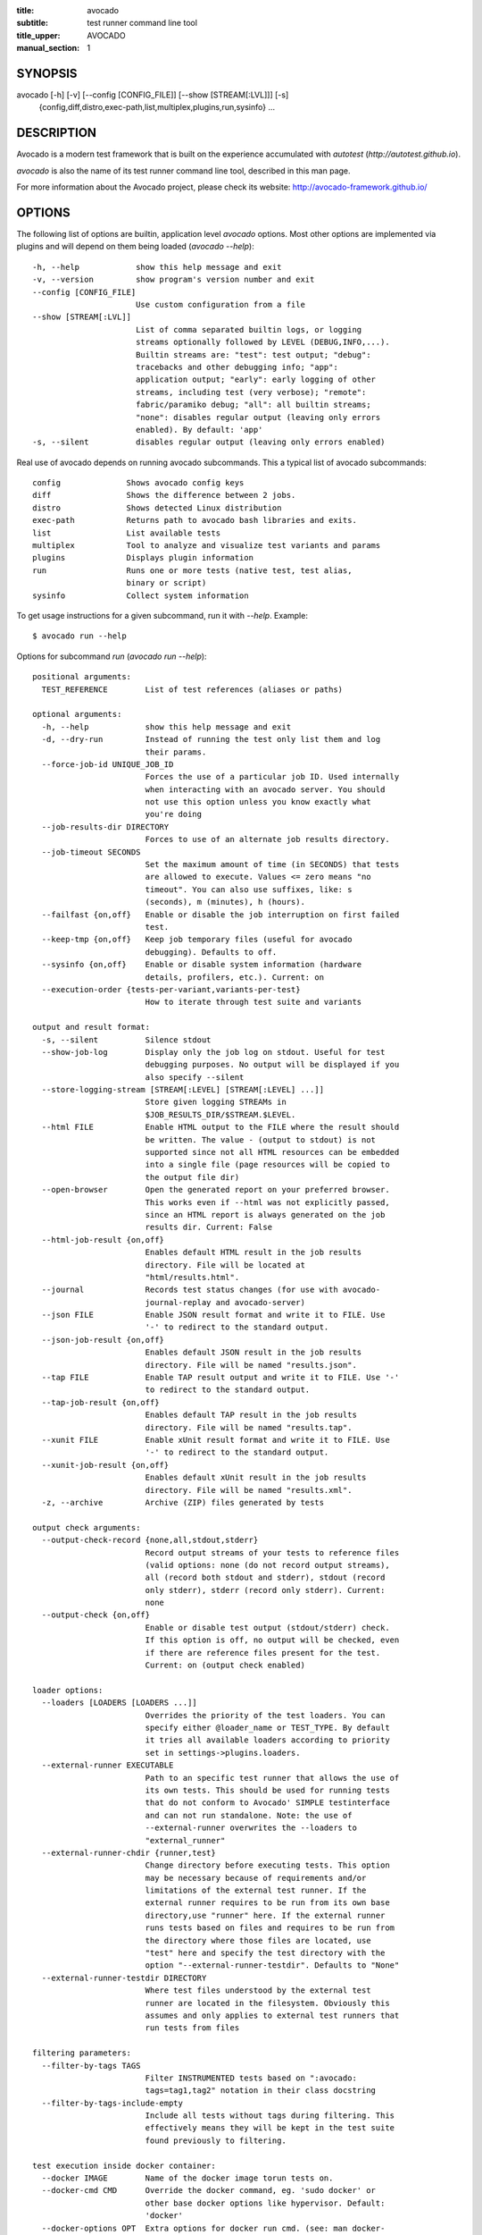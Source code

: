 :title: avocado
:subtitle: test runner command line tool
:title_upper: AVOCADO
:manual_section: 1

SYNOPSIS
========

avocado [-h] [-v] [--config [CONFIG_FILE]] [--show [STREAM[:LVL]]] [-s]
 {config,diff,distro,exec-path,list,multiplex,plugins,run,sysinfo} ...

DESCRIPTION
===========

Avocado is a modern test framework that is built on the experience
accumulated with `autotest` (`http://autotest.github.io`).

`avocado` is also the name of its test runner command line tool,
described in this man page.

For more information about the Avocado project, please check its
website: http://avocado-framework.github.io/

OPTIONS
=======

The following list of options are builtin, application level `avocado`
options. Most other options are implemented via plugins and will depend
on them being loaded (`avocado --help`)::

    -h, --help            show this help message and exit
    -v, --version         show program's version number and exit
    --config [CONFIG_FILE]
                          Use custom configuration from a file
    --show [STREAM[:LVL]]
                          List of comma separated builtin logs, or logging
                          streams optionally followed by LEVEL (DEBUG,INFO,...).
                          Builtin streams are: "test": test output; "debug":
                          tracebacks and other debugging info; "app":
                          application output; "early": early logging of other
                          streams, including test (very verbose); "remote":
                          fabric/paramiko debug; "all": all builtin streams;
                          "none": disables regular output (leaving only errors
                          enabled). By default: 'app'
    -s, --silent          disables regular output (leaving only errors enabled)

Real use of avocado depends on running avocado subcommands. This a
typical list of avocado subcommands::

    config              Shows avocado config keys
    diff                Shows the difference between 2 jobs.
    distro              Shows detected Linux distribution
    exec-path           Returns path to avocado bash libraries and exits.
    list                List available tests
    multiplex           Tool to analyze and visualize test variants and params
    plugins             Displays plugin information
    run                 Runs one or more tests (native test, test alias,
                        binary or script)
    sysinfo             Collect system information

To get usage instructions for a given subcommand, run it with `--help`.
Example::

    $ avocado run --help

Options for subcommand `run` (`avocado run --help`)::

    positional arguments:
      TEST_REFERENCE        List of test references (aliases or paths)

    optional arguments:
      -h, --help            show this help message and exit
      -d, --dry-run         Instead of running the test only list them and log
                            their params.
      --force-job-id UNIQUE_JOB_ID
                            Forces the use of a particular job ID. Used internally
                            when interacting with an avocado server. You should
                            not use this option unless you know exactly what
                            you're doing
      --job-results-dir DIRECTORY
                            Forces to use of an alternate job results directory.
      --job-timeout SECONDS
                            Set the maximum amount of time (in SECONDS) that tests
                            are allowed to execute. Values <= zero means "no
                            timeout". You can also use suffixes, like: s
                            (seconds), m (minutes), h (hours).
      --failfast {on,off}   Enable or disable the job interruption on first failed
                            test.
      --keep-tmp {on,off}   Keep job temporary files (useful for avocado
                            debugging). Defaults to off.
      --sysinfo {on,off}    Enable or disable system information (hardware
                            details, profilers, etc.). Current: on
      --execution-order {tests-per-variant,variants-per-test}
                            How to iterate through test suite and variants

    output and result format:
      -s, --silent          Silence stdout
      --show-job-log        Display only the job log on stdout. Useful for test
                            debugging purposes. No output will be displayed if you
                            also specify --silent
      --store-logging-stream [STREAM[:LEVEL] [STREAM[:LEVEL] ...]]
                            Store given logging STREAMs in
                            $JOB_RESULTS_DIR/$STREAM.$LEVEL.
      --html FILE           Enable HTML output to the FILE where the result should
                            be written. The value - (output to stdout) is not
                            supported since not all HTML resources can be embedded
                            into a single file (page resources will be copied to
                            the output file dir)
      --open-browser        Open the generated report on your preferred browser.
                            This works even if --html was not explicitly passed,
                            since an HTML report is always generated on the job
                            results dir. Current: False
      --html-job-result {on,off}
                            Enables default HTML result in the job results
                            directory. File will be located at
                            "html/results.html".
      --journal             Records test status changes (for use with avocado-
                            journal-replay and avocado-server)
      --json FILE           Enable JSON result format and write it to FILE. Use
                            '-' to redirect to the standard output.
      --json-job-result {on,off}
                            Enables default JSON result in the job results
                            directory. File will be named "results.json".
      --tap FILE            Enable TAP result output and write it to FILE. Use '-'
                            to redirect to the standard output.
      --tap-job-result {on,off}
                            Enables default TAP result in the job results
                            directory. File will be named "results.tap".
      --xunit FILE          Enable xUnit result format and write it to FILE. Use
                            '-' to redirect to the standard output.
      --xunit-job-result {on,off}
                            Enables default xUnit result in the job results
                            directory. File will be named "results.xml".
      -z, --archive         Archive (ZIP) files generated by tests

    output check arguments:
      --output-check-record {none,all,stdout,stderr}
                            Record output streams of your tests to reference files
                            (valid options: none (do not record output streams),
                            all (record both stdout and stderr), stdout (record
                            only stderr), stderr (record only stderr). Current:
                            none
      --output-check {on,off}
                            Enable or disable test output (stdout/stderr) check.
                            If this option is off, no output will be checked, even
                            if there are reference files present for the test.
                            Current: on (output check enabled)

    loader options:
      --loaders [LOADERS [LOADERS ...]]
                            Overrides the priority of the test loaders. You can
                            specify either @loader_name or TEST_TYPE. By default
                            it tries all available loaders according to priority
                            set in settings->plugins.loaders.
      --external-runner EXECUTABLE
                            Path to an specific test runner that allows the use of
                            its own tests. This should be used for running tests
                            that do not conform to Avocado' SIMPLE testinterface
                            and can not run standalone. Note: the use of
                            --external-runner overwrites the --loaders to
                            "external_runner"
      --external-runner-chdir {runner,test}
                            Change directory before executing tests. This option
                            may be necessary because of requirements and/or
                            limitations of the external test runner. If the
                            external runner requires to be run from its own base
                            directory,use "runner" here. If the external runner
                            runs tests based on files and requires to be run from
                            the directory where those files are located, use
                            "test" here and specify the test directory with the
                            option "--external-runner-testdir". Defaults to "None"
      --external-runner-testdir DIRECTORY
                            Where test files understood by the external test
                            runner are located in the filesystem. Obviously this
                            assumes and only applies to external test runners that
                            run tests from files

    filtering parameters:
      --filter-by-tags TAGS
                            Filter INSTRUMENTED tests based on ":avocado:
                            tags=tag1,tag2" notation in their class docstring
      --filter-by-tags-include-empty
                            Include all tests without tags during filtering. This
                            effectively means they will be kept in the test suite
                            found previously to filtering.

    test execution inside docker container:
      --docker IMAGE        Name of the docker image torun tests on.
      --docker-cmd CMD      Override the docker command, eg. 'sudo docker' or
                            other base docker options like hypervisor. Default:
                            'docker'
      --docker-options OPT  Extra options for docker run cmd. (see: man docker-
                            run)
      --docker-no-cleanup   Preserve container after test

    keep environment variables:
      --env-keep ENV_KEEP   Keep environment variables in remote executions

    GNU Debugger support:
      --gdb-run-bin EXECUTABLE[:BREAKPOINT]
                            Run a given executable inside the GNU debugger,
                            pausing at a given breakpoint (defaults to "main")
      --gdb-prerun-commands EXECUTABLE:COMMANDS
                            After loading an executable in GDB, but before
                            actually running it, execute the GDB commands in the
                            given file. EXECUTABLE is optional, if omitted
                            COMMANDS will apply to all executables
      --gdb-coredump {on,off}
                            Automatically generate a core dump when the inferior
                            process received a fatal signal such as SIGSEGV or
                            SIGABRT

    test execution on a remote machine:
      --remote-hostname REMOTE_HOSTNAME
                            Specify the hostname to login on remote machine
      --remote-port REMOTE_PORT
                            Specify the port number to login on remote machine.
                            Current: 22
      --remote-username REMOTE_USERNAME
                            Specify the username to login on remote machine.
                            Current: apahim
      --remote-password REMOTE_PASSWORD
                            Specify the password to login on remote machine
      --remote-key-file REMOTE_KEY_FILE
                            Specify an identity file with a private key instead of
                            a password (Example: .pem files from Amazon EC2)
      --remote-timeout SECONDS
                            Amount of time (in seconds) to wait for a successful
                            connection to the remote machine. Defaults to 60
                            seconds.

    job replay:
      --replay REPLAY_JOBID
                            Replay a job identified by its (partial) hash id. Use
                            "--replay latest" to replay the latest job.
      --replay-test-status REPLAY_TESTSTATUS
                            Filter tests to replay by test status
      --replay-ignore REPLAY_IGNORE
                            Ignore variants (variants) and/or configuration
                            (config) from the source job

    resultsdb options:
      --resultsdb-api RESULTSDB_API
                            Specify the resultsdb API url
      --resultsdb-logs RESULTSDB_LOGS
                            Specify the URL where the logs are published

    test execution on a Virtual Machine:
      --vm-domain VM_DOMAIN
                            Specify Libvirt Domain Name
      --vm-hypervisor-uri VM_HYPERVISOR_URI
                            Specify hypervisor URI driver connection. Current:
                            qemu:///system
      --vm-hostname VM_HOSTNAME
                            Specify VM hostname to login. By default Avocado
                            attempts to automatically find the VM IP address.
      --vm-port VM_PORT     Specify the port number to login on VM. Current: 22
      --vm-username VM_USERNAME
                            Specify the username to login on VM
      --vm-password VM_PASSWORD
                            Specify the password to login on VM
      --vm-key-file VM_KEY_FILE
                            Specify an identity file with a private key instead of
                            a password (Example: .pem files from Amazon EC2)
      --vm-cleanup          Restore VM to a previous state, before running tests
      --vm-timeout SECONDS  Amount of time (in seconds) to wait for a successful
                            connection to the virtual machine. Defaults to 120
                            seconds.

    wrapper support:
      --wrapper SCRIPT[:EXECUTABLE]
                            Use a script to wrap executables run by a test. The
                            wrapper is either a path to a script (AKA a global
                            wrapper) or a path to a script followed by colon
                            symbol (:), plus a shell like glob to the target
                            EXECUTABLE. Multiple wrapper options are allowed, but
                            only one global wrapper can be defined.

    yaml to mux options:
      -m [FILE [FILE ...]], --mux-yaml [FILE [FILE ...]]
                            Location of one or more Avocado multiplex (.yaml)
                            FILE(s) (order dependent)
      --mux-filter-only [MUX_FILTER_ONLY [MUX_FILTER_ONLY ...]]
                            Filter only path(s) from multiplexing
      --mux-filter-out [MUX_FILTER_OUT [MUX_FILTER_OUT ...]]
                            Filter out path(s) from multiplexing
      --mux-path [MUX_PATH [MUX_PATH ...]]
                            List of default paths used to determine path priority
                            when querying for parameters
      --mux-inject [MUX_INJECT [MUX_INJECT ...]]
                            Inject [path:]key:node values into the final multiplex
                            tree.

Options for subcommand `config` (`avocado config --help`)::

    optional arguments:
      -h, --help            show this help message and exit
      --datadir             Shows the data directories currently being used by
                            avocado
      --paginator {on,off}  Turn the paginator on/off. Current: on


Options for subcommand `diff` (`avocado diff --help`)::

    positional arguments:
      <JOB>                 A job reference, identified by a (partial) unique ID
                            (SHA1) or test results directory.

    optional arguments:
      -h, --help            show this help message and exit
      --html FILE           Enable HTML output to the FILE where the result should
                            be written.
      --open-browser        Generate and open a HTML report in your preferred
                            browser. If no --html file is provided, create a
                            temporary file.
      --diff-filter DIFF_FILTER
                            Comma separated filter of diff sections:
                            (no)cmdline,(no)time,(no)variants,(no)results,
                            (no)config,(no)sysinfo (defaults to all enabled).
      --paginator {on,off}  Turn the paginator on/off. Current: on
      --create-reports      Create temporary files with job reports (to be used by
                            other diff tools)

Options for subcommand `distro` (`avocado distro --help`)::

    optional arguments:
      -h, --help            show this help message and exit
      --distro-def-create   Creates a distro definition file based on the path
                            given
      --distro-def-name DISTRO_DEF_NAME
                            Distribution short name
      --distro-def-version DISTRO_DEF_VERSION
                            Distribution major version number
      ---distro-def-release DISTRO_DEF_RELEASE
                            Distribution release version number
      --distro-def-arch DISTRO_DEF_ARCH
                            Primary architecture that the distro targets
      --distro-def-path DISTRO_DEF_PATH
                            Top level directory of the distro installation files
      --distro-def-type {deb,rpm}
                            Distro type (one of: deb, rpm)

Options for subcommand `exec-path` (`avocado exec-path --help`)::

    optional arguments:
      -h, --help  show this help message and exit

Options for subcommand `list` (`avocado list --help`)::

    positional arguments:
      reference             List of test references (aliases or paths). If empty,
                            avocado will list tests on the configured test source,
                            (see 'avocado config --datadir') Also, if there are
                            other test loader plugins active, tests from those
                            plugins might also show up (behavior may vary among
                            plugins)

    optional arguments:
      -h, --help            show this help message and exit
      -V, --verbose         Whether to show extra information (headers and
                            summary). Current: False
      --paginator {on,off}  Turn the paginator on/off. Current: on

    loader options:
      --loaders [LOADERS [LOADERS ...]]
                            Overrides the priority of the test loaders. You can
                            specify either @loader_name or TEST_TYPE. By default
                            it tries all available loaders according to priority
                            set in settings->plugins.loaders.
      --external-runner EXECUTABLE
                            Path to an specific test runner that allows the use of
                            its own tests. This should be used for running tests
                            that do not conform to Avocado' SIMPLE testinterface
                            and can not run standalone. Note: the use of
                            --external-runner overwrites the --loaders to
                            "external_runner"
      --external-runner-chdir {runner,test}
                            Change directory before executing tests. This option
                            may be necessary because of requirements and/or
                            limitations of the external test runner. If the
                            external runner requires to be run from its own base
                            directory,use "runner" here. If the external runner
                            runs tests based on files and requires to be run from
                            the directory where those files are located, use
                            "test" here and specify the test directory with the
                            option "--external-runner-testdir". Defaults to "None"
      --external-runner-testdir DIRECTORY
                            Where test files understood by the external test
                            runner are located in the filesystem. Obviously this
                            assumes and only applies to external test runners that
                            run tests from files

    filtering parameters:
      --filter-by-tags TAGS
                            Filter INSTRUMENTED tests based on ":avocado:
                            tags=tag1,tag2" notation in their class docstring
      --filter-by-tags-include-empty
                            Include all tests without tags during filtering. This
                            effectively means they will be kept in the test suite
                            found previously to filtering.

Options for subcommand `multiplex` (`avocado multiplex --help`)::

    optional arguments:
      -h, --help            show this help message and exit
      --summary SUMMARY     Verbosity of the variants summary. (positive integer -
                            0, 1, ... - or none, brief, normal, verbose, full,
                            max)
      --variants VARIANTS   Verbosity of the list of variants. (positive integer -
                            0, 1, ... - or none, brief, normal, verbose, full,
                            max)
      --system-wide         Combine the files with the default tree.
      -c, --contents        [obsoleted by --variants] Shows the node content
                            (variables)

    environment view options:
      -d, --debug           Debug the multiplex tree.

    tree view options:
      -t, --tree            [obsoleted by --summary] Shows the multiplex tree
                            structure
      -i, --inherit         [obsoleted by --summary] Show the inherited values

    yaml to mux options:
      -m [FILE [FILE ...]], --mux-yaml [FILE [FILE ...]]
                            Location of one or more Avocado multiplex (.yaml)
                            FILE(s) (order dependent)
      --mux-filter-only [MUX_FILTER_ONLY [MUX_FILTER_ONLY ...]]
                            Filter only path(s) from multiplexing
      --mux-filter-out [MUX_FILTER_OUT [MUX_FILTER_OUT ...]]
                            Filter out path(s) from multiplexing
      --mux-path [MUX_PATH [MUX_PATH ...]]
                            List of default paths used to determine path priority
                            when querying for parameters
      --mux-inject [MUX_INJECT [MUX_INJECT ...]]
                            Inject [path:]key:node values into the final multiplex
                            tree.

Options for subcommand `plugins` (`avocado plugins --help`)::

    optional arguments:
      -h, --help            show this help message and exit
      --paginator {on,off}  Turn the paginator on/off. Current: on

Options for subcommand `sysinfo` (`avocado sysinfo --help`)::

    positional arguments:
      sysinfodir  Dir where to dump sysinfo

    optional arguments:
      -h, --help  show this help message and exit

RUNNING A TEST
==============

The most common use of the `avocado` command line tool is to run a
test::

    $ avocado run sleeptest.py

This command will run the `sleeptest.py` test, as found on the standard
test directories. The output should be similar to::

    JOB ID    : <id>
    JOB LOG   : /home/<user>/avocado/job-results/job-<date>-<shortid>/job.log
     (1/1) sleeptest.py:SleepTest.test: PASS (1.01 s)
    RESULTS    : PASS 1 | ERROR 0 | FAIL 0 | SKIP 0 | WARN 0 | INTERRUPT 0
    JOB TIME   : 1.11 s

The test directories will vary depending on you system and installation
method used. Still, it's pretty easy to find that out as shown in the
next section.

DEBUGGING TESTS
===============

When you are developing new tests, frequently you want to look at the
straight output of the job log in the stdout, without having to tail the
job log. In order to do that, you can use --show-job-log to the avocado
test runner::

    $ scripts/avocado run examples/tests/sleeptest.py --show-job-log
    ...
    PARAMS (key=timeout, path=*, default=None) => None
    START 1-sleeptest.py:SleepTest.test
    PARAMS (key=sleep_length, path=*, default=1) => 1
    Sleeping for 1.00 seconds
    Not logging /var/log/messages (lack of permissions)
    PASS 1-sleeptest.py:SleepTest.test
    ...

Let's say you are debugging a test particularly large, with lots of
debug output and you want to reduce this output to only messages with
level 'INFO' and higher. You can set job-log-level to info to reduce the
amount of output.

Edit your `~/.config/avocado/avocado.conf` file and add::

    [job.output]
    loglevel = info

Running the same example with this option will give you::

    $ scripts/avocado run sleeptest --show-job-log
    ...
    START 1-sleeptest.py:SleepTest.test
    PASS 1-sleeptest.py:SleepTest.test
    ...

The levels you can choose are the levels available in the python logging
system `https://docs.python.org/2/library/logging.html#logging-levels`,
translated to lowercase strings, so 'notset', 'debug', 'info',
'warning', 'error', 'critical', in order of severity.

As you can see, the UI output is suppressed and only the job log goes to
stdout, making this a useful feature for test development/debugging.

SILENCING RUNNER STDOUT
=======================

You may specify `--silent`, that means avocado will turn off all runner
stdout. Even if you specify things like `--show-job-log` in the CLI,
`--silent` will have precedence and you will not get application stdout.
Note that `--silent` does not affect on disk job logs, those continue to
be generated normally.

SILENCING SYSINFO REPORT
========================

You may specify --sysinfo=off and avocado will not collect profilers,
hardware details and other system information, inside the job result
directory.

LISTING TESTS
=============

The `avocado` command line tool also has a `list` command, that lists
the known tests in a given path, be it a path to an individual test, or
a path to a directory. If no arguments provided, avocado will inspect
the contents of the test location being used by avocado (if you are in
doubt about which one is that, you may use `avocado config --datadir`).
The output looks like::

    $ avocado list
    INSTRUMENTED /usr/share/avocado/tests/abort.py
    INSTRUMENTED /usr/share/avocado/tests/datadir.py
    INSTRUMENTED /usr/share/avocado/tests/doublefail.py
    INSTRUMENTED /usr/share/avocado/tests/doublefree.py
    INSTRUMENTED /usr/share/avocado/tests/errortest.py
    INSTRUMENTED /usr/share/avocado/tests/failtest.py
    INSTRUMENTED /usr/share/avocado/tests/fiotest.py
    INSTRUMENTED /usr/share/avocado/tests/gdbtest.py
    INSTRUMENTED /usr/share/avocado/tests/gendata.py
    INSTRUMENTED /usr/share/avocado/tests/linuxbuild.py
    INSTRUMENTED /usr/share/avocado/tests/multiplextest.py
    INSTRUMENTED /usr/share/avocado/tests/passtest.py
    INSTRUMENTED /usr/share/avocado/tests/skiptest.py
    INSTRUMENTED /usr/share/avocado/tests/sleeptenmin.py
    INSTRUMENTED /usr/share/avocado/tests/sleeptest.py
    INSTRUMENTED /usr/share/avocado/tests/synctest.py
    INSTRUMENTED /usr/share/avocado/tests/timeouttest.py
    INSTRUMENTED /usr/share/avocado/tests/warntest.py
    INSTRUMENTED /usr/share/avocado/tests/whiteboard.py

Here, `INSTRUMENTED` means that the files there are python files with an
avocado test class in them, therefore, that they are what we call
instrumented tests. This means those tests can use all avocado APIs and
facilities. Let's try to list a directory with a bunch of executable
shell scripts::

    $ avocado list examples/wrappers/
    SIMPLE examples/wrappers/dummy.sh
    SIMPLE examples/wrappers/ltrace.sh
    SIMPLE examples/wrappers/perf.sh
    SIMPLE examples/wrappers/strace.sh
    SIMPLE examples/wrappers/time.sh
    SIMPLE examples/wrappers/valgrind.sh

Here, `SIMPLE` means that those files are executables, that avocado will
simply execute and return PASS or FAIL depending on their return codes
(PASS -> 0, FAIL -> any integer different than 0). You can also provide
the `--verbose`, or `-V` flag to display files that were detected but
are not avocado tests, along with summary information::

    $ avocado list examples/gdb-prerun-scripts/ -V
    Type       Test                                     Tag(s)
    NOT_A_TEST examples/gdb-prerun-scripts/README
    NOT_A_TEST examples/gdb-prerun-scripts/pass-sigusr1

    TEST TYPES SUMMARY
    ==================
    SIMPLE: 0
    INSTRUMENTED: 0
    MISSING: 0
    NOT_A_TEST: 2

That summarizes the basic commands you should be using more frequently
when you start with avocado. Let's talk now about how avocado stores
test results.

EXPLORING RESULTS
=================

When `avocado` runs tests, it saves all its results on your system::

    JOB ID    : <id>
    JOB LOG   : /home/<user>/avocado/job-results/job-<date>-<shortid>/job.log

For your convenience, `avocado` maintains a link to the latest job run
(an `avocado run` command in this context), so you can always use
`"latest"` to browse your test results::

    $ ls /home/<user>/avocado/job-results/latest
    id
    jobdata
    job.log
    results.json
    results.tap
    results.xml
    sysinfo
    test-results

The main log file is `job.log`, but every test has its own results
directory::

    $ ls -1 ~/avocado/job-results/latest/test-results/
    1-sleeptest.py:SleepTest.test

Since this is a directory, it should have content similar to::

    $ ls -1 ~/avocado/job-results/latest/test-results/1-sleeptest.py\:SleepTest.test/
    data
    debug.log
    remote.log
    stderr
    stdout
    sysinfo
    whiteboard

MULTIPLEX
=========

Avocado has a powerful tool that enables multiple test scenarios to be
run using a single, unmodified test. This mechanism uses a YAML file
called the 'multiplex file', that tells avocado how to multiply all
possible test scenarios automatically.

A command by the same name, `multiplex`, is available on the `avocado`
command line tool, and enables you to see all the test scenarios that
can be run::

    $ avocado multiplex -m examples/tests/sleeptest.py.data/sleeptest.yaml -c
    Variants generated:

    Variant 1:    /run/short
        /run/short:sleep_length => 0.5

    Variant 2:    /run/medium
        /run/medium:sleep_length => 1

    Variant 3:    /run/long
        /run/long:sleep_length => 5

    Variant 4:    /run/longest
        /run/longest:sleep_length => 10

This is a sample that varies the parameter `sleep_length` through the
scenarios ``/run/short`` (sleeps for 0.5 s), ``/run/medium`` (sleeps for
1 s), ``/run/long`` (sleeps for 5s), ``/run/longest`` (sleeps for 10s).
The YAML file (multiplex file) that produced the output above is::

    !mux
    short:
        sleep_length: 0.5
    medium:
        sleep_length: 1
    long:
        sleep_length: 5
    longest:
        sleep_length: 10

You can execute `sleeptest` in all variations exposed above with::

    $ avocado run sleeptest.py -m examples/tests/sleeptest.py.data/sleeptest.yaml

And the output should look like::

    JOB ID    : <id>
    JOB LOG   : /home/<user>/avocado/job-results/job-<date>-<shortid>/job.log
     (1/4) sleeptest.py:SleepTest.test;1: PASS (0.51 s)
     (2/4) sleeptest.py:SleepTest.test;2: PASS (1.01 s)
     (3/4) sleeptest.py:SleepTest.test;3: PASS (5.02 s)
     (4/4) sleeptest.py:SleepTest.test;4: PASS (10.01 s)
    RESULTS    : PASS 4 | ERROR 0 | FAIL 0 | SKIP 0 | WARN 0 | INTERRUPT 0
    JOB TIME   : 16.65 s

The `multiplex` plugin and the test runner supports two kinds of global
filters, through the command line options `--mux-filter-only` and
`--mux-filter-out`.
The `mux-filter-only` exclusively includes one or more paths and the
`mux-filter-out` removes one or more paths from being processed.

From the previous example, if we are interested to use the variants
`/run/medium` and `/run/longest`, we do the following command line::

    $ avocado run sleeptest.py -m examples/tests/sleeptest.py.data/sleeptest.yaml \
          --mux-filter-only /run/medium /run/longest

And if you want to remove `/small` from the variants created,
we do the following::

    $ avocado run sleeptest.py -m examples/tests/sleeptest.py.data/sleeptest.yaml \
          --mux-filter-out /run/medium

Note that both `--mux-filter-only` and `--mux-filter-out` filters can be
arranged in the same command line.

The multiplexer also supports default paths. The base path is ``/run/*``
but it can be overridden by ``--mux-path``, which accepts multiple
arguments. What it does: it splits leaves by the provided paths. Each
query goes one by one through those sub-trees and first one to hit the
match returns the result. It might not solve all problems, but it can
help to combine existing YAML files with your ones::

    qa: # large and complex read-only file, content injected into /qa
        tests:
            timeout: 10
        ...
    my_variants: !mux # your YAML file injected into /my_variants
        short:
            timeout: 1
        long:
            timeout: 1000

You want to use an existing test which uses
``params.get('timeout', '*')``.  Then you can use
``--mux-path '/my_variants/*' '/qa/*'`` and it'll first look in your
variants. If no matches are found, then it would proceed to ``/qa/*``

Keep in mind that only slices defined in mux-path are taken into account
for relative paths (the ones starting with ``*``).

DEBUGGING EXECUTABLES RUN AS PART OF A TEST
===========================================

One interesting avocado feature is the ability to automatically and
transparently run executables that are used on a given test inside the
GNU debugger.

Suppose you are running a test that uses an external, compiled, image
converter. Now suppose you're feeding it with different types of images,
including broken image files, and it fails at a given point. You wish
you could connect to the debugger at that given source location while
your test is running. This is how to do just that with avocado::

    $ avocado run --gdb-run-bin=convert:convert_ppm_to_raw converttest.py

The job starts running just as usual, and so does your test::

    JOB ID    : <id>
    JOB LOG   : /home/<user>/avocado/job-results/job-<date>-<shortid>/job.log
    TESTS     : 1
     (1/1) converttest.py:ConvertTest.test: /

The `convert` executable though, automatically runs inside GDB. Avocado
will stop when the given breakpoint is reached::

    TEST PAUSED because of debugger breakpoint. To DEBUG your application run:
    /home/<user>/avocado/job-results/job-<date>-<shortid>/test-results/converttest.py/data/convert.gdb.sh

    NOTE: please use *disconnect* command in gdb before exiting, or else the debugged process will be KILLED

From this point, you can run the generated script (`convert.gdb.sh`) to
debug you application.

As noted, it is strongly recommended that you *disconnect* from gdb
while your executable is still running. That is, if the executable
finished running while you are debugging it, avocado has no way to know
about its status.

Avocado will automatically send a `continue` command to the debugger
when you disconnect from and exit gdb.

If, for some reason you have a custom GDB, or your system does not put
GDB on what avocado believes to be the standard location
(`/usr/bin/gdb`), you can override that in the section `gdb.paths` of
your documentation::

    [gdb.paths]
    gdb = /usr/bin/gdb
    gdbserver = /usr/bin/gdbserver

So running avocado after setting those will use the appropriate
gdb/gdbserver path.

If you are debugging a special application and need to setup GDB in
custom ways by running GDB commands, you can do that with the
`--gdb-prerun-commands` option::

    $ avocado run --gdb-run-bin=foo:bar --gdb-prerun-commands=/tmp/disable-signals footest.py

In this example, `/tmp/disable-signals` is a simple text file containing
two lines::

    signal SIGUSR1 pass
    signal SIGUSR1 nostop

Each line is a GDB command, so you can have from simple to very complex
debugging environments configured like that.

WRAP EXECUTABLE RUN BY TESTS
============================

Avocado allows the instrumentation of executables being run by a test
in a transparent way. The user specifies a script ("the wrapper") to be
used to run the actual program called by the test.

If the instrumentation script is implemented correctly, it should not
interfere with the test behavior. That is, the wrapper should avoid
changing the return status, standard output and standard error messages
of the original executable.

The user can be specific about which program to wrap (with a shell-like
glob), or if that is omitted, a global wrapper that will apply to all
programs called by the test.

So, for every executable run by the test, the program name will be
compared to the pattern to decide whether to wrap it or not. You can
have multiples wrappers and patterns defined.

Examples::

    $ avocado run datadir.py --wrapper examples/wrappers/strace.sh

Any command created by the test datadir will be wrapped on
``strace.sh``. ::

    $ avocado run datadir.py --wrapper examples/wrappers/ltrace.sh:*make \
                             --wrapper examples/wrappers/perf.sh:*datadir

Any command that matches the pattern `*make` will be wrapper on
``ltrace.sh`` and the pattern ``*datadir`` will trigger the execution of
``perf.sh``.

Note that it is not possible to use ``--gdb-run-bin`` together with
``--wrapper``, they are incompatible.

RUNNING TESTS WITH AN EXTERNAL RUNNER
=====================================

It's quite common to have organically grown test suites in most
software projects. These usually include a custom built, very specific
test runner that knows how to find and run their own tests.

Still, running those tests inside Avocado may be a good idea for
various reasons, including being able to have results in different
human and machine readable formats, collecting system information
alongside those tests (the Avocado's `sysinfo` functionality), and
more.

Avocado makes that possible by means of its "external runner" feature.
The most basic way of using it is::

    $ avocado run --external-runner=/path/to/external_runner foo bar baz

In this example, Avocado will report individual test results for tests
`foo`, `bar` and `baz`. The actual results will be based on the return
code of individual executions of `/path/to/external_runner foo`,
`/path/to/external_runner bar` and finally
`/path/to/external_runner baz`.

As another way to explain an show how this feature works, think of the
"external runner" as some kind of interpreter and the individual tests
as anything that this interpreter recognizes and is able to execute. A
UNIX shell, say `/bin/sh` could be considered an external runner, and
files with shell code could be considered tests::

    $ echo "exit 0" > /tmp/pass
    $ echo "exit 1" > /tmp/fail
    $ avocado run --external-runner=/bin/sh /tmp/pass /tmp/fail
    JOB ID    : <id>
    JOB LOG   : /home/<user>/avocado/job-results/job-<date>-<shortid>/job.log
    TESTS      : 2
    (1/2) /tmp/pass: PASS (0.01 s)
    (2/2) /tmp/fail: FAIL (0.01 s)
    RESULTS    : PASS 1 | ERROR 0 | FAIL 1 | SKIP 0 | WARN 0 | INTERRUPT 0
    JOB TIME   : 0.11 s

This example is pretty obvious, and could be achieved by giving
`/tmp/pass` and `/tmp/fail` shell "shebangs" (`#!/bin/sh`), making
them executable (`chmod +x /tmp/pass /tmp/fail)`, and running them as
"SIMPLE" tests.

But now consider the following example::

    $ avocado run --external-runner=/bin/curl http://local-avocado-server:9405/jobs/ \
                                              http://remote-avocado-server:9405/jobs/
    JOB ID    : <id>
    JOB LOG   : /home/<user>/avocado/job-results/job-<date>-<shortid>/job.log
    TESTS      : 2
    (1/2) http://local-avocado-server:9405/jobs/: PASS (0.02 s)
    (2/2) http://remote-avocado-server:9405/jobs/: FAIL (3.02 s)
    RESULTS    : PASS 1 | ERROR 0 | FAIL 1 | SKIP 0 | WARN 0 | INTERRUPT 0
    JOB TIME   : 3.14 s

This effectively makes `/bin/curl` an "external test runner",
responsible for trying to fetch those URLs, and reporting PASS or FAIL
for each of them.

RECORDING TEST REFERENCE OUTPUT
===============================

As a tester, you may want to check if the output of a given application
matches an expected output. In order to help with this common use case,
we offer the option ``--output-check-record [mode]`` to the test runner.
If this option is used, it will store the stdout or stderr of the
process (or both, if you specified ``all``) being executed to reference
files: ``stdout.expected`` and ``stderr.expected``.

Those files will be recorded in the test data dir. The data dir is in
the same directory as the test source file, named
``[source_file_name.data]``. Let's take as an example the test
``synctest.py``. In a fresh checkout of avocado, you can see::

        examples/tests/synctest.py.data/stderr.expected
        examples/tests/synctest.py.data/stdout.expected

From those 2 files, only stdout.expected is non empty::

    $ cat examples/tests/synctest.py.data/stdout.expected
    PAR : waiting
    PASS : sync interrupted

The output files were originally obtained using the test runner and
passing the option --output-check-record all to the test runner::

    $ avocado run --output-check-record all examples/tests/synctest.py
    JOB ID    : <id>
    JOB LOG   : /home/<user>/avocado/job-results/job-<date>-<shortid>/job.log
     (1/1) examples/tests/synctest.py:SyncTest.test: PASS (4.00 s)
    RESULTS    : PASS 1 | ERROR 0 | FAIL 0 | SKIP 0 | WARN 0 | INTERRUPT 0
    JOB TIME   : 4.10 s

After the reference files are added, the check process is transparent,
in the sense that you do not need to provide special flags to the test
runner. Now, every time the test is executed, after it is done running,
it will check if the outputs are exactly right before considering the
test as PASSed. If you want to override the default behavior and skip
output check entirely, you may provide the flag ``--output-check=off``
to the test runner.

The ``avocado.utils.process`` APIs have a parameter
``allow_output_check`` (defaults to ``all``), so that you can select
which process outputs will go to the reference files, should you chose
to record them. You may choose ``all``, for both stdout and stderr,
``stdout``, for the stdout only, ``stderr``, for only the stderr only,
or ``none``, to allow neither of them to be recorded and checked.

This process works fine also with simple tests, executables that return
0 (PASSed) or != 0 (FAILed). Let's consider our bogus example::

    $ cat output_record.sh
    #!/bin/bash
    echo "Hello, world!"

Let's record the output (both stdout and stderr) for this one::

    $ avocado run output_record.sh --output-check-record all
    JOB ID    : <id>
    JOB LOG   : /home/<user>/avocado/job-results/job-<date>-<shortid>/job.log
    TESTS     : 1
    (1/1) home/$USER/Code/avocado/output_record.sh: PASS (0.01 s)
    RESULTS    : PASS 1 | ERROR 0 | FAIL 0 | SKIP 0 | WARN 0 | INTERRUPT 0
    JOB TIME   : 0.11 s

After this is done, you'll notice that a the test data directory
appeared in the same level of our shell script, containing 2 files::

    $ ls output_record.sh.data/
    stderr.expected  stdout.expected

Let's look what's in each of them::

    $ cat output_record.sh.data/stdout.expected
    Hello, world!
    $ cat output_record.sh.data/stderr.expected
    $

Now, every time this test runs, it'll take into account the expected
files that were recorded, no need to do anything else but run the test.

RUNNING REMOTE TESTS
====================

Avocado allows you to execute tests on a remote machine by means of a
SSH network connection. The remote machine must be configured to accept
remote connections and the Avocado framework have to be installed in
both origin and remote machines.

When running tests on remote machine, the test sources and its data (if 
any present) are transferred to the remote target, just before the test
execution. After the test execution, all test results are transferred 
back to the origin machine.

Here is how to run the sleeptest example test in a remote machine with IP
address 192.168.0.123 (standard port 22), remote user name `fedora` and
remote user password `123456`::

    $ avocado run sleeptest.py --remote-hostname 192.168.0.123 --remote-username fedora --remote-password 123456

The output should look like::

    JOB ID    : <id>
    JOB LOG   : /home/<user>/avocado/job-results/job-<date>-<shortid>/job.log
    LOGIN      : fedora@localhost:22 (TIMEOUT: 60 seconds)
     (1/1) sleeptest.py:SleepTest.test: PASS (1.02 s)
    RESULTS    : PASS 1 | ERROR 0 | FAIL 0 | SKIP 0 | WARN 0 | INTERRUPT 0
    JOB TIME   : 1.12 s

For more information, please consult the topic Remote Machine Plugin
on Avocado's online documentation.

LINUX DISTRIBUTION UTILITIES
============================

Avocado has some planned features that depend on knowing the Linux
Distribution being used on the system. The most basic command prints the
detected Linux Distribution::

    $ avocado distro
    Detected distribution: fedora (x86_64) version 21 release 0

Other features are available with the same command when command line
options are given, as shown by the `--help` option.

For instance, it possible to create a so-called "Linux Distribution
Definition" file, by inspecting an installation tree. The installation
tree could be the contents of the official installation ISO or a local
network mirror.

These files let Avocado pinpoint if a given installed package is part of
the original Linux Distribution or something else that was installed
from an external repository or even manually. This, in turn, can help
detecting regressions in base system pacakges that affected a given test
result.

To generate a definition file run::

    $ avocado distro --distro-def-create --distro-def-name avocadix  \
                     --distro-def-version 1 --distro-def-arch x86_64 \
                     --distro-def-type rpm --distro-def-path /mnt/dvd

And the output will be something like::

    Loading distro information from tree... Please wait...
    Distro information saved to "avocadix-1-x86_64.distro"


FILES
=====

::

    System wide configuration file
        /etc/avocado/avocado.conf

    Extra configuration files
        /etc/avocado/conf.d/

    User configuration file
        ~/.config/avocado/avocado.conf

BUGS
====

If you find a bug, please report it over our github page as an issue:
`https://github.com/avocado-framework/avocado/issues`

LICENSE
=======

Avocado is released under GPLv2 (explicit version)
`http://gnu.org/licenses/gpl-2.0.html`. Even though most of the current
code is licensed under a "and any later version" clause, some parts are
specifically bound to the version 2 of the license and therefore that's
the official license of the prject itself. For more details, please see
the LICENSE file in the project source code directory.

MORE INFORMATION
================

For more information please check Avocado's project website, located at
`http://avocado-framework.github.io/`. There you'll find links to online
documentation, source code and community resources.

AUTHOR
======

Avocado Development Team <avocado-devel@redhat.com>
